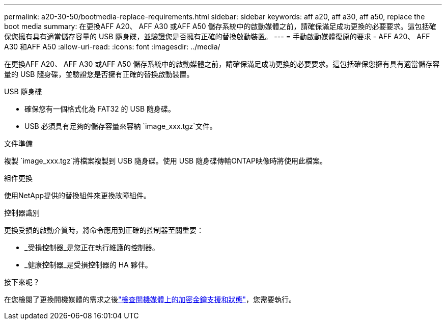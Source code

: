 ---
permalink: a20-30-50/bootmedia-replace-requirements.html 
sidebar: sidebar 
keywords: aff a20, aff a30, aff a50, replace the boot media 
summary: 在更換AFF A20、 AFF A30 或AFF A50 儲存系統中的啟動媒體之前，請確保滿足成功更換的必要要求。這包括確保您擁有具有適當儲存容量的 USB 隨身碟，並驗證您是否擁有正確的替換啟動裝置。 
---
= 手動啟動媒體復原的要求 - AFF A20、 AFF A30 和AFF A50
:allow-uri-read: 
:icons: font
:imagesdir: ../media/


[role="lead"]
在更換AFF A20、 AFF A30 或AFF A50 儲存系統中的啟動媒體之前，請確保滿足成功更換的必要要求。這包括確保您擁有具有適當儲存容量的 USB 隨身碟，並驗證您是否擁有正確的替換啟動裝置。

.USB 隨身碟
* 確保您有一個格式化為 FAT32 的 USB 隨身碟。
* USB 必須具有足夠的儲存容量來容納 `image_xxx.tgz`文件。


.文件準備
複製 `image_xxx.tgz`將檔案複製到 USB 隨身碟。使用 USB 隨身碟傳輸ONTAP映像時將使用此檔案。

.組件更換
使用NetApp提供的替換組件來更換故障組件。

.控制器識別
更換受損的啟動介質時，將命令應用到正確的控制器至關重要：

* _受損控制器_是您正在執行維護的控制器。
* _健康控制器_是受損控制器的 HA 夥伴。


.接下來呢？
在您檢閱了更換開機媒體的需求之後link:bootmedia-encryption-preshutdown-checks.html["檢查開機媒體上的加密金鑰支援和狀態"]，您需要執行。
